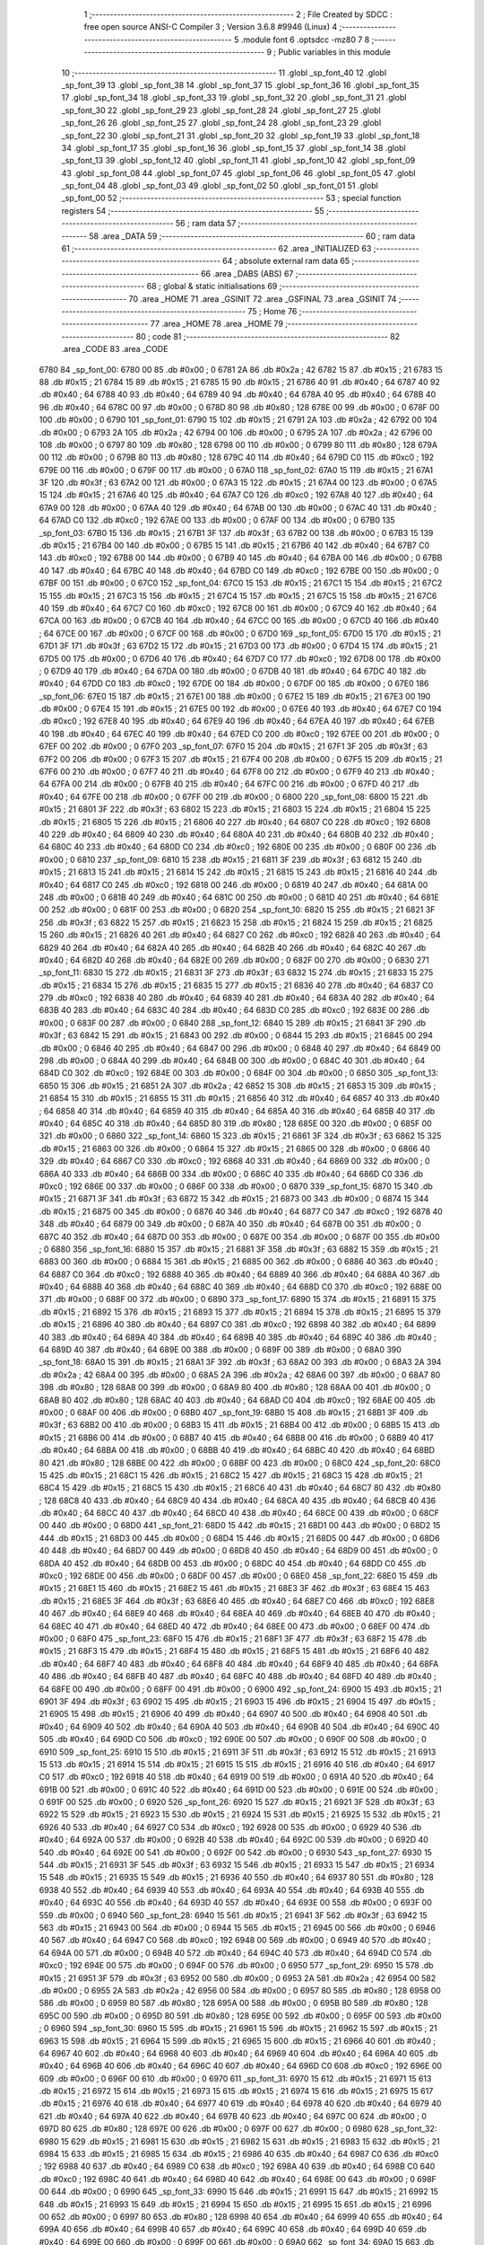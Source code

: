                               1 ;--------------------------------------------------------
                              2 ; File Created by SDCC : free open source ANSI-C Compiler
                              3 ; Version 3.6.8 #9946 (Linux)
                              4 ;--------------------------------------------------------
                              5 	.module font
                              6 	.optsdcc -mz80
                              7 	
                              8 ;--------------------------------------------------------
                              9 ; Public variables in this module
                             10 ;--------------------------------------------------------
                             11 	.globl _sp_font_40
                             12 	.globl _sp_font_39
                             13 	.globl _sp_font_38
                             14 	.globl _sp_font_37
                             15 	.globl _sp_font_36
                             16 	.globl _sp_font_35
                             17 	.globl _sp_font_34
                             18 	.globl _sp_font_33
                             19 	.globl _sp_font_32
                             20 	.globl _sp_font_31
                             21 	.globl _sp_font_30
                             22 	.globl _sp_font_29
                             23 	.globl _sp_font_28
                             24 	.globl _sp_font_27
                             25 	.globl _sp_font_26
                             26 	.globl _sp_font_25
                             27 	.globl _sp_font_24
                             28 	.globl _sp_font_23
                             29 	.globl _sp_font_22
                             30 	.globl _sp_font_21
                             31 	.globl _sp_font_20
                             32 	.globl _sp_font_19
                             33 	.globl _sp_font_18
                             34 	.globl _sp_font_17
                             35 	.globl _sp_font_16
                             36 	.globl _sp_font_15
                             37 	.globl _sp_font_14
                             38 	.globl _sp_font_13
                             39 	.globl _sp_font_12
                             40 	.globl _sp_font_11
                             41 	.globl _sp_font_10
                             42 	.globl _sp_font_09
                             43 	.globl _sp_font_08
                             44 	.globl _sp_font_07
                             45 	.globl _sp_font_06
                             46 	.globl _sp_font_05
                             47 	.globl _sp_font_04
                             48 	.globl _sp_font_03
                             49 	.globl _sp_font_02
                             50 	.globl _sp_font_01
                             51 	.globl _sp_font_00
                             52 ;--------------------------------------------------------
                             53 ; special function registers
                             54 ;--------------------------------------------------------
                             55 ;--------------------------------------------------------
                             56 ; ram data
                             57 ;--------------------------------------------------------
                             58 	.area _DATA
                             59 ;--------------------------------------------------------
                             60 ; ram data
                             61 ;--------------------------------------------------------
                             62 	.area _INITIALIZED
                             63 ;--------------------------------------------------------
                             64 ; absolute external ram data
                             65 ;--------------------------------------------------------
                             66 	.area _DABS (ABS)
                             67 ;--------------------------------------------------------
                             68 ; global & static initialisations
                             69 ;--------------------------------------------------------
                             70 	.area _HOME
                             71 	.area _GSINIT
                             72 	.area _GSFINAL
                             73 	.area _GSINIT
                             74 ;--------------------------------------------------------
                             75 ; Home
                             76 ;--------------------------------------------------------
                             77 	.area _HOME
                             78 	.area _HOME
                             79 ;--------------------------------------------------------
                             80 ; code
                             81 ;--------------------------------------------------------
                             82 	.area _CODE
                             83 	.area _CODE
   6780                      84 _sp_font_00:
   6780 00                   85 	.db #0x00	; 0
   6781 2A                   86 	.db #0x2a	; 42
   6782 15                   87 	.db #0x15	; 21
   6783 15                   88 	.db #0x15	; 21
   6784 15                   89 	.db #0x15	; 21
   6785 15                   90 	.db #0x15	; 21
   6786 40                   91 	.db #0x40	; 64
   6787 40                   92 	.db #0x40	; 64
   6788 40                   93 	.db #0x40	; 64
   6789 40                   94 	.db #0x40	; 64
   678A 40                   95 	.db #0x40	; 64
   678B 40                   96 	.db #0x40	; 64
   678C 00                   97 	.db #0x00	; 0
   678D 80                   98 	.db #0x80	; 128
   678E 00                   99 	.db #0x00	; 0
   678F 00                  100 	.db #0x00	; 0
   6790                     101 _sp_font_01:
   6790 15                  102 	.db #0x15	; 21
   6791 2A                  103 	.db #0x2a	; 42
   6792 00                  104 	.db #0x00	; 0
   6793 2A                  105 	.db #0x2a	; 42
   6794 00                  106 	.db #0x00	; 0
   6795 2A                  107 	.db #0x2a	; 42
   6796 00                  108 	.db #0x00	; 0
   6797 80                  109 	.db #0x80	; 128
   6798 00                  110 	.db #0x00	; 0
   6799 80                  111 	.db #0x80	; 128
   679A 00                  112 	.db #0x00	; 0
   679B 80                  113 	.db #0x80	; 128
   679C 40                  114 	.db #0x40	; 64
   679D C0                  115 	.db #0xc0	; 192
   679E 00                  116 	.db #0x00	; 0
   679F 00                  117 	.db #0x00	; 0
   67A0                     118 _sp_font_02:
   67A0 15                  119 	.db #0x15	; 21
   67A1 3F                  120 	.db #0x3f	; 63
   67A2 00                  121 	.db #0x00	; 0
   67A3 15                  122 	.db #0x15	; 21
   67A4 00                  123 	.db #0x00	; 0
   67A5 15                  124 	.db #0x15	; 21
   67A6 40                  125 	.db #0x40	; 64
   67A7 C0                  126 	.db #0xc0	; 192
   67A8 40                  127 	.db #0x40	; 64
   67A9 00                  128 	.db #0x00	; 0
   67AA 40                  129 	.db #0x40	; 64
   67AB 00                  130 	.db #0x00	; 0
   67AC 40                  131 	.db #0x40	; 64
   67AD C0                  132 	.db #0xc0	; 192
   67AE 00                  133 	.db #0x00	; 0
   67AF 00                  134 	.db #0x00	; 0
   67B0                     135 _sp_font_03:
   67B0 15                  136 	.db #0x15	; 21
   67B1 3F                  137 	.db #0x3f	; 63
   67B2 00                  138 	.db #0x00	; 0
   67B3 15                  139 	.db #0x15	; 21
   67B4 00                  140 	.db #0x00	; 0
   67B5 15                  141 	.db #0x15	; 21
   67B6 40                  142 	.db #0x40	; 64
   67B7 C0                  143 	.db #0xc0	; 192
   67B8 00                  144 	.db #0x00	; 0
   67B9 40                  145 	.db #0x40	; 64
   67BA 00                  146 	.db #0x00	; 0
   67BB 40                  147 	.db #0x40	; 64
   67BC 40                  148 	.db #0x40	; 64
   67BD C0                  149 	.db #0xc0	; 192
   67BE 00                  150 	.db #0x00	; 0
   67BF 00                  151 	.db #0x00	; 0
   67C0                     152 _sp_font_04:
   67C0 15                  153 	.db #0x15	; 21
   67C1 15                  154 	.db #0x15	; 21
   67C2 15                  155 	.db #0x15	; 21
   67C3 15                  156 	.db #0x15	; 21
   67C4 15                  157 	.db #0x15	; 21
   67C5 15                  158 	.db #0x15	; 21
   67C6 40                  159 	.db #0x40	; 64
   67C7 C0                  160 	.db #0xc0	; 192
   67C8 00                  161 	.db #0x00	; 0
   67C9 40                  162 	.db #0x40	; 64
   67CA 00                  163 	.db #0x00	; 0
   67CB 40                  164 	.db #0x40	; 64
   67CC 00                  165 	.db #0x00	; 0
   67CD 40                  166 	.db #0x40	; 64
   67CE 00                  167 	.db #0x00	; 0
   67CF 00                  168 	.db #0x00	; 0
   67D0                     169 _sp_font_05:
   67D0 15                  170 	.db #0x15	; 21
   67D1 3F                  171 	.db #0x3f	; 63
   67D2 15                  172 	.db #0x15	; 21
   67D3 00                  173 	.db #0x00	; 0
   67D4 15                  174 	.db #0x15	; 21
   67D5 00                  175 	.db #0x00	; 0
   67D6 40                  176 	.db #0x40	; 64
   67D7 C0                  177 	.db #0xc0	; 192
   67D8 00                  178 	.db #0x00	; 0
   67D9 40                  179 	.db #0x40	; 64
   67DA 00                  180 	.db #0x00	; 0
   67DB 40                  181 	.db #0x40	; 64
   67DC 40                  182 	.db #0x40	; 64
   67DD C0                  183 	.db #0xc0	; 192
   67DE 00                  184 	.db #0x00	; 0
   67DF 00                  185 	.db #0x00	; 0
   67E0                     186 _sp_font_06:
   67E0 15                  187 	.db #0x15	; 21
   67E1 00                  188 	.db #0x00	; 0
   67E2 15                  189 	.db #0x15	; 21
   67E3 00                  190 	.db #0x00	; 0
   67E4 15                  191 	.db #0x15	; 21
   67E5 00                  192 	.db #0x00	; 0
   67E6 40                  193 	.db #0x40	; 64
   67E7 C0                  194 	.db #0xc0	; 192
   67E8 40                  195 	.db #0x40	; 64
   67E9 40                  196 	.db #0x40	; 64
   67EA 40                  197 	.db #0x40	; 64
   67EB 40                  198 	.db #0x40	; 64
   67EC 40                  199 	.db #0x40	; 64
   67ED C0                  200 	.db #0xc0	; 192
   67EE 00                  201 	.db #0x00	; 0
   67EF 00                  202 	.db #0x00	; 0
   67F0                     203 _sp_font_07:
   67F0 15                  204 	.db #0x15	; 21
   67F1 3F                  205 	.db #0x3f	; 63
   67F2 00                  206 	.db #0x00	; 0
   67F3 15                  207 	.db #0x15	; 21
   67F4 00                  208 	.db #0x00	; 0
   67F5 15                  209 	.db #0x15	; 21
   67F6 00                  210 	.db #0x00	; 0
   67F7 40                  211 	.db #0x40	; 64
   67F8 00                  212 	.db #0x00	; 0
   67F9 40                  213 	.db #0x40	; 64
   67FA 00                  214 	.db #0x00	; 0
   67FB 40                  215 	.db #0x40	; 64
   67FC 00                  216 	.db #0x00	; 0
   67FD 40                  217 	.db #0x40	; 64
   67FE 00                  218 	.db #0x00	; 0
   67FF 00                  219 	.db #0x00	; 0
   6800                     220 _sp_font_08:
   6800 15                  221 	.db #0x15	; 21
   6801 3F                  222 	.db #0x3f	; 63
   6802 15                  223 	.db #0x15	; 21
   6803 15                  224 	.db #0x15	; 21
   6804 15                  225 	.db #0x15	; 21
   6805 15                  226 	.db #0x15	; 21
   6806 40                  227 	.db #0x40	; 64
   6807 C0                  228 	.db #0xc0	; 192
   6808 40                  229 	.db #0x40	; 64
   6809 40                  230 	.db #0x40	; 64
   680A 40                  231 	.db #0x40	; 64
   680B 40                  232 	.db #0x40	; 64
   680C 40                  233 	.db #0x40	; 64
   680D C0                  234 	.db #0xc0	; 192
   680E 00                  235 	.db #0x00	; 0
   680F 00                  236 	.db #0x00	; 0
   6810                     237 _sp_font_09:
   6810 15                  238 	.db #0x15	; 21
   6811 3F                  239 	.db #0x3f	; 63
   6812 15                  240 	.db #0x15	; 21
   6813 15                  241 	.db #0x15	; 21
   6814 15                  242 	.db #0x15	; 21
   6815 15                  243 	.db #0x15	; 21
   6816 40                  244 	.db #0x40	; 64
   6817 C0                  245 	.db #0xc0	; 192
   6818 00                  246 	.db #0x00	; 0
   6819 40                  247 	.db #0x40	; 64
   681A 00                  248 	.db #0x00	; 0
   681B 40                  249 	.db #0x40	; 64
   681C 00                  250 	.db #0x00	; 0
   681D 40                  251 	.db #0x40	; 64
   681E 00                  252 	.db #0x00	; 0
   681F 00                  253 	.db #0x00	; 0
   6820                     254 _sp_font_10:
   6820 15                  255 	.db #0x15	; 21
   6821 3F                  256 	.db #0x3f	; 63
   6822 15                  257 	.db #0x15	; 21
   6823 15                  258 	.db #0x15	; 21
   6824 15                  259 	.db #0x15	; 21
   6825 15                  260 	.db #0x15	; 21
   6826 40                  261 	.db #0x40	; 64
   6827 C0                  262 	.db #0xc0	; 192
   6828 40                  263 	.db #0x40	; 64
   6829 40                  264 	.db #0x40	; 64
   682A 40                  265 	.db #0x40	; 64
   682B 40                  266 	.db #0x40	; 64
   682C 40                  267 	.db #0x40	; 64
   682D 40                  268 	.db #0x40	; 64
   682E 00                  269 	.db #0x00	; 0
   682F 00                  270 	.db #0x00	; 0
   6830                     271 _sp_font_11:
   6830 15                  272 	.db #0x15	; 21
   6831 3F                  273 	.db #0x3f	; 63
   6832 15                  274 	.db #0x15	; 21
   6833 15                  275 	.db #0x15	; 21
   6834 15                  276 	.db #0x15	; 21
   6835 15                  277 	.db #0x15	; 21
   6836 40                  278 	.db #0x40	; 64
   6837 C0                  279 	.db #0xc0	; 192
   6838 40                  280 	.db #0x40	; 64
   6839 40                  281 	.db #0x40	; 64
   683A 40                  282 	.db #0x40	; 64
   683B 40                  283 	.db #0x40	; 64
   683C 40                  284 	.db #0x40	; 64
   683D C0                  285 	.db #0xc0	; 192
   683E 00                  286 	.db #0x00	; 0
   683F 00                  287 	.db #0x00	; 0
   6840                     288 _sp_font_12:
   6840 15                  289 	.db #0x15	; 21
   6841 3F                  290 	.db #0x3f	; 63
   6842 15                  291 	.db #0x15	; 21
   6843 00                  292 	.db #0x00	; 0
   6844 15                  293 	.db #0x15	; 21
   6845 00                  294 	.db #0x00	; 0
   6846 40                  295 	.db #0x40	; 64
   6847 00                  296 	.db #0x00	; 0
   6848 40                  297 	.db #0x40	; 64
   6849 00                  298 	.db #0x00	; 0
   684A 40                  299 	.db #0x40	; 64
   684B 00                  300 	.db #0x00	; 0
   684C 40                  301 	.db #0x40	; 64
   684D C0                  302 	.db #0xc0	; 192
   684E 00                  303 	.db #0x00	; 0
   684F 00                  304 	.db #0x00	; 0
   6850                     305 _sp_font_13:
   6850 15                  306 	.db #0x15	; 21
   6851 2A                  307 	.db #0x2a	; 42
   6852 15                  308 	.db #0x15	; 21
   6853 15                  309 	.db #0x15	; 21
   6854 15                  310 	.db #0x15	; 21
   6855 15                  311 	.db #0x15	; 21
   6856 40                  312 	.db #0x40	; 64
   6857 40                  313 	.db #0x40	; 64
   6858 40                  314 	.db #0x40	; 64
   6859 40                  315 	.db #0x40	; 64
   685A 40                  316 	.db #0x40	; 64
   685B 40                  317 	.db #0x40	; 64
   685C 40                  318 	.db #0x40	; 64
   685D 80                  319 	.db #0x80	; 128
   685E 00                  320 	.db #0x00	; 0
   685F 00                  321 	.db #0x00	; 0
   6860                     322 _sp_font_14:
   6860 15                  323 	.db #0x15	; 21
   6861 3F                  324 	.db #0x3f	; 63
   6862 15                  325 	.db #0x15	; 21
   6863 00                  326 	.db #0x00	; 0
   6864 15                  327 	.db #0x15	; 21
   6865 00                  328 	.db #0x00	; 0
   6866 40                  329 	.db #0x40	; 64
   6867 C0                  330 	.db #0xc0	; 192
   6868 40                  331 	.db #0x40	; 64
   6869 00                  332 	.db #0x00	; 0
   686A 40                  333 	.db #0x40	; 64
   686B 00                  334 	.db #0x00	; 0
   686C 40                  335 	.db #0x40	; 64
   686D C0                  336 	.db #0xc0	; 192
   686E 00                  337 	.db #0x00	; 0
   686F 00                  338 	.db #0x00	; 0
   6870                     339 _sp_font_15:
   6870 15                  340 	.db #0x15	; 21
   6871 3F                  341 	.db #0x3f	; 63
   6872 15                  342 	.db #0x15	; 21
   6873 00                  343 	.db #0x00	; 0
   6874 15                  344 	.db #0x15	; 21
   6875 00                  345 	.db #0x00	; 0
   6876 40                  346 	.db #0x40	; 64
   6877 C0                  347 	.db #0xc0	; 192
   6878 40                  348 	.db #0x40	; 64
   6879 00                  349 	.db #0x00	; 0
   687A 40                  350 	.db #0x40	; 64
   687B 00                  351 	.db #0x00	; 0
   687C 40                  352 	.db #0x40	; 64
   687D 00                  353 	.db #0x00	; 0
   687E 00                  354 	.db #0x00	; 0
   687F 00                  355 	.db #0x00	; 0
   6880                     356 _sp_font_16:
   6880 15                  357 	.db #0x15	; 21
   6881 3F                  358 	.db #0x3f	; 63
   6882 15                  359 	.db #0x15	; 21
   6883 00                  360 	.db #0x00	; 0
   6884 15                  361 	.db #0x15	; 21
   6885 00                  362 	.db #0x00	; 0
   6886 40                  363 	.db #0x40	; 64
   6887 C0                  364 	.db #0xc0	; 192
   6888 40                  365 	.db #0x40	; 64
   6889 40                  366 	.db #0x40	; 64
   688A 40                  367 	.db #0x40	; 64
   688B 40                  368 	.db #0x40	; 64
   688C 40                  369 	.db #0x40	; 64
   688D C0                  370 	.db #0xc0	; 192
   688E 00                  371 	.db #0x00	; 0
   688F 00                  372 	.db #0x00	; 0
   6890                     373 _sp_font_17:
   6890 15                  374 	.db #0x15	; 21
   6891 15                  375 	.db #0x15	; 21
   6892 15                  376 	.db #0x15	; 21
   6893 15                  377 	.db #0x15	; 21
   6894 15                  378 	.db #0x15	; 21
   6895 15                  379 	.db #0x15	; 21
   6896 40                  380 	.db #0x40	; 64
   6897 C0                  381 	.db #0xc0	; 192
   6898 40                  382 	.db #0x40	; 64
   6899 40                  383 	.db #0x40	; 64
   689A 40                  384 	.db #0x40	; 64
   689B 40                  385 	.db #0x40	; 64
   689C 40                  386 	.db #0x40	; 64
   689D 40                  387 	.db #0x40	; 64
   689E 00                  388 	.db #0x00	; 0
   689F 00                  389 	.db #0x00	; 0
   68A0                     390 _sp_font_18:
   68A0 15                  391 	.db #0x15	; 21
   68A1 3F                  392 	.db #0x3f	; 63
   68A2 00                  393 	.db #0x00	; 0
   68A3 2A                  394 	.db #0x2a	; 42
   68A4 00                  395 	.db #0x00	; 0
   68A5 2A                  396 	.db #0x2a	; 42
   68A6 00                  397 	.db #0x00	; 0
   68A7 80                  398 	.db #0x80	; 128
   68A8 00                  399 	.db #0x00	; 0
   68A9 80                  400 	.db #0x80	; 128
   68AA 00                  401 	.db #0x00	; 0
   68AB 80                  402 	.db #0x80	; 128
   68AC 40                  403 	.db #0x40	; 64
   68AD C0                  404 	.db #0xc0	; 192
   68AE 00                  405 	.db #0x00	; 0
   68AF 00                  406 	.db #0x00	; 0
   68B0                     407 _sp_font_19:
   68B0 15                  408 	.db #0x15	; 21
   68B1 3F                  409 	.db #0x3f	; 63
   68B2 00                  410 	.db #0x00	; 0
   68B3 15                  411 	.db #0x15	; 21
   68B4 00                  412 	.db #0x00	; 0
   68B5 15                  413 	.db #0x15	; 21
   68B6 00                  414 	.db #0x00	; 0
   68B7 40                  415 	.db #0x40	; 64
   68B8 00                  416 	.db #0x00	; 0
   68B9 40                  417 	.db #0x40	; 64
   68BA 00                  418 	.db #0x00	; 0
   68BB 40                  419 	.db #0x40	; 64
   68BC 40                  420 	.db #0x40	; 64
   68BD 80                  421 	.db #0x80	; 128
   68BE 00                  422 	.db #0x00	; 0
   68BF 00                  423 	.db #0x00	; 0
   68C0                     424 _sp_font_20:
   68C0 15                  425 	.db #0x15	; 21
   68C1 15                  426 	.db #0x15	; 21
   68C2 15                  427 	.db #0x15	; 21
   68C3 15                  428 	.db #0x15	; 21
   68C4 15                  429 	.db #0x15	; 21
   68C5 15                  430 	.db #0x15	; 21
   68C6 40                  431 	.db #0x40	; 64
   68C7 80                  432 	.db #0x80	; 128
   68C8 40                  433 	.db #0x40	; 64
   68C9 40                  434 	.db #0x40	; 64
   68CA 40                  435 	.db #0x40	; 64
   68CB 40                  436 	.db #0x40	; 64
   68CC 40                  437 	.db #0x40	; 64
   68CD 40                  438 	.db #0x40	; 64
   68CE 00                  439 	.db #0x00	; 0
   68CF 00                  440 	.db #0x00	; 0
   68D0                     441 _sp_font_21:
   68D0 15                  442 	.db #0x15	; 21
   68D1 00                  443 	.db #0x00	; 0
   68D2 15                  444 	.db #0x15	; 21
   68D3 00                  445 	.db #0x00	; 0
   68D4 15                  446 	.db #0x15	; 21
   68D5 00                  447 	.db #0x00	; 0
   68D6 40                  448 	.db #0x40	; 64
   68D7 00                  449 	.db #0x00	; 0
   68D8 40                  450 	.db #0x40	; 64
   68D9 00                  451 	.db #0x00	; 0
   68DA 40                  452 	.db #0x40	; 64
   68DB 00                  453 	.db #0x00	; 0
   68DC 40                  454 	.db #0x40	; 64
   68DD C0                  455 	.db #0xc0	; 192
   68DE 00                  456 	.db #0x00	; 0
   68DF 00                  457 	.db #0x00	; 0
   68E0                     458 _sp_font_22:
   68E0 15                  459 	.db #0x15	; 21
   68E1 15                  460 	.db #0x15	; 21
   68E2 15                  461 	.db #0x15	; 21
   68E3 3F                  462 	.db #0x3f	; 63
   68E4 15                  463 	.db #0x15	; 21
   68E5 3F                  464 	.db #0x3f	; 63
   68E6 40                  465 	.db #0x40	; 64
   68E7 C0                  466 	.db #0xc0	; 192
   68E8 40                  467 	.db #0x40	; 64
   68E9 40                  468 	.db #0x40	; 64
   68EA 40                  469 	.db #0x40	; 64
   68EB 40                  470 	.db #0x40	; 64
   68EC 40                  471 	.db #0x40	; 64
   68ED 40                  472 	.db #0x40	; 64
   68EE 00                  473 	.db #0x00	; 0
   68EF 00                  474 	.db #0x00	; 0
   68F0                     475 _sp_font_23:
   68F0 15                  476 	.db #0x15	; 21
   68F1 3F                  477 	.db #0x3f	; 63
   68F2 15                  478 	.db #0x15	; 21
   68F3 15                  479 	.db #0x15	; 21
   68F4 15                  480 	.db #0x15	; 21
   68F5 15                  481 	.db #0x15	; 21
   68F6 40                  482 	.db #0x40	; 64
   68F7 40                  483 	.db #0x40	; 64
   68F8 40                  484 	.db #0x40	; 64
   68F9 40                  485 	.db #0x40	; 64
   68FA 40                  486 	.db #0x40	; 64
   68FB 40                  487 	.db #0x40	; 64
   68FC 40                  488 	.db #0x40	; 64
   68FD 40                  489 	.db #0x40	; 64
   68FE 00                  490 	.db #0x00	; 0
   68FF 00                  491 	.db #0x00	; 0
   6900                     492 _sp_font_24:
   6900 15                  493 	.db #0x15	; 21
   6901 3F                  494 	.db #0x3f	; 63
   6902 15                  495 	.db #0x15	; 21
   6903 15                  496 	.db #0x15	; 21
   6904 15                  497 	.db #0x15	; 21
   6905 15                  498 	.db #0x15	; 21
   6906 40                  499 	.db #0x40	; 64
   6907 40                  500 	.db #0x40	; 64
   6908 40                  501 	.db #0x40	; 64
   6909 40                  502 	.db #0x40	; 64
   690A 40                  503 	.db #0x40	; 64
   690B 40                  504 	.db #0x40	; 64
   690C 40                  505 	.db #0x40	; 64
   690D C0                  506 	.db #0xc0	; 192
   690E 00                  507 	.db #0x00	; 0
   690F 00                  508 	.db #0x00	; 0
   6910                     509 _sp_font_25:
   6910 15                  510 	.db #0x15	; 21
   6911 3F                  511 	.db #0x3f	; 63
   6912 15                  512 	.db #0x15	; 21
   6913 15                  513 	.db #0x15	; 21
   6914 15                  514 	.db #0x15	; 21
   6915 15                  515 	.db #0x15	; 21
   6916 40                  516 	.db #0x40	; 64
   6917 C0                  517 	.db #0xc0	; 192
   6918 40                  518 	.db #0x40	; 64
   6919 00                  519 	.db #0x00	; 0
   691A 40                  520 	.db #0x40	; 64
   691B 00                  521 	.db #0x00	; 0
   691C 40                  522 	.db #0x40	; 64
   691D 00                  523 	.db #0x00	; 0
   691E 00                  524 	.db #0x00	; 0
   691F 00                  525 	.db #0x00	; 0
   6920                     526 _sp_font_26:
   6920 15                  527 	.db #0x15	; 21
   6921 3F                  528 	.db #0x3f	; 63
   6922 15                  529 	.db #0x15	; 21
   6923 15                  530 	.db #0x15	; 21
   6924 15                  531 	.db #0x15	; 21
   6925 15                  532 	.db #0x15	; 21
   6926 40                  533 	.db #0x40	; 64
   6927 C0                  534 	.db #0xc0	; 192
   6928 00                  535 	.db #0x00	; 0
   6929 40                  536 	.db #0x40	; 64
   692A 00                  537 	.db #0x00	; 0
   692B 40                  538 	.db #0x40	; 64
   692C 00                  539 	.db #0x00	; 0
   692D 40                  540 	.db #0x40	; 64
   692E 00                  541 	.db #0x00	; 0
   692F 00                  542 	.db #0x00	; 0
   6930                     543 _sp_font_27:
   6930 15                  544 	.db #0x15	; 21
   6931 3F                  545 	.db #0x3f	; 63
   6932 15                  546 	.db #0x15	; 21
   6933 15                  547 	.db #0x15	; 21
   6934 15                  548 	.db #0x15	; 21
   6935 15                  549 	.db #0x15	; 21
   6936 40                  550 	.db #0x40	; 64
   6937 80                  551 	.db #0x80	; 128
   6938 40                  552 	.db #0x40	; 64
   6939 40                  553 	.db #0x40	; 64
   693A 40                  554 	.db #0x40	; 64
   693B 40                  555 	.db #0x40	; 64
   693C 40                  556 	.db #0x40	; 64
   693D 40                  557 	.db #0x40	; 64
   693E 00                  558 	.db #0x00	; 0
   693F 00                  559 	.db #0x00	; 0
   6940                     560 _sp_font_28:
   6940 15                  561 	.db #0x15	; 21
   6941 3F                  562 	.db #0x3f	; 63
   6942 15                  563 	.db #0x15	; 21
   6943 00                  564 	.db #0x00	; 0
   6944 15                  565 	.db #0x15	; 21
   6945 00                  566 	.db #0x00	; 0
   6946 40                  567 	.db #0x40	; 64
   6947 C0                  568 	.db #0xc0	; 192
   6948 00                  569 	.db #0x00	; 0
   6949 40                  570 	.db #0x40	; 64
   694A 00                  571 	.db #0x00	; 0
   694B 40                  572 	.db #0x40	; 64
   694C 40                  573 	.db #0x40	; 64
   694D C0                  574 	.db #0xc0	; 192
   694E 00                  575 	.db #0x00	; 0
   694F 00                  576 	.db #0x00	; 0
   6950                     577 _sp_font_29:
   6950 15                  578 	.db #0x15	; 21
   6951 3F                  579 	.db #0x3f	; 63
   6952 00                  580 	.db #0x00	; 0
   6953 2A                  581 	.db #0x2a	; 42
   6954 00                  582 	.db #0x00	; 0
   6955 2A                  583 	.db #0x2a	; 42
   6956 00                  584 	.db #0x00	; 0
   6957 80                  585 	.db #0x80	; 128
   6958 00                  586 	.db #0x00	; 0
   6959 80                  587 	.db #0x80	; 128
   695A 00                  588 	.db #0x00	; 0
   695B 80                  589 	.db #0x80	; 128
   695C 00                  590 	.db #0x00	; 0
   695D 80                  591 	.db #0x80	; 128
   695E 00                  592 	.db #0x00	; 0
   695F 00                  593 	.db #0x00	; 0
   6960                     594 _sp_font_30:
   6960 15                  595 	.db #0x15	; 21
   6961 15                  596 	.db #0x15	; 21
   6962 15                  597 	.db #0x15	; 21
   6963 15                  598 	.db #0x15	; 21
   6964 15                  599 	.db #0x15	; 21
   6965 15                  600 	.db #0x15	; 21
   6966 40                  601 	.db #0x40	; 64
   6967 40                  602 	.db #0x40	; 64
   6968 40                  603 	.db #0x40	; 64
   6969 40                  604 	.db #0x40	; 64
   696A 40                  605 	.db #0x40	; 64
   696B 40                  606 	.db #0x40	; 64
   696C 40                  607 	.db #0x40	; 64
   696D C0                  608 	.db #0xc0	; 192
   696E 00                  609 	.db #0x00	; 0
   696F 00                  610 	.db #0x00	; 0
   6970                     611 _sp_font_31:
   6970 15                  612 	.db #0x15	; 21
   6971 15                  613 	.db #0x15	; 21
   6972 15                  614 	.db #0x15	; 21
   6973 15                  615 	.db #0x15	; 21
   6974 15                  616 	.db #0x15	; 21
   6975 15                  617 	.db #0x15	; 21
   6976 40                  618 	.db #0x40	; 64
   6977 40                  619 	.db #0x40	; 64
   6978 40                  620 	.db #0x40	; 64
   6979 40                  621 	.db #0x40	; 64
   697A 40                  622 	.db #0x40	; 64
   697B 40                  623 	.db #0x40	; 64
   697C 00                  624 	.db #0x00	; 0
   697D 80                  625 	.db #0x80	; 128
   697E 00                  626 	.db #0x00	; 0
   697F 00                  627 	.db #0x00	; 0
   6980                     628 _sp_font_32:
   6980 15                  629 	.db #0x15	; 21
   6981 15                  630 	.db #0x15	; 21
   6982 15                  631 	.db #0x15	; 21
   6983 15                  632 	.db #0x15	; 21
   6984 15                  633 	.db #0x15	; 21
   6985 15                  634 	.db #0x15	; 21
   6986 40                  635 	.db #0x40	; 64
   6987 C0                  636 	.db #0xc0	; 192
   6988 40                  637 	.db #0x40	; 64
   6989 C0                  638 	.db #0xc0	; 192
   698A 40                  639 	.db #0x40	; 64
   698B C0                  640 	.db #0xc0	; 192
   698C 40                  641 	.db #0x40	; 64
   698D 40                  642 	.db #0x40	; 64
   698E 00                  643 	.db #0x00	; 0
   698F 00                  644 	.db #0x00	; 0
   6990                     645 _sp_font_33:
   6990 15                  646 	.db #0x15	; 21
   6991 15                  647 	.db #0x15	; 21
   6992 15                  648 	.db #0x15	; 21
   6993 15                  649 	.db #0x15	; 21
   6994 15                  650 	.db #0x15	; 21
   6995 15                  651 	.db #0x15	; 21
   6996 00                  652 	.db #0x00	; 0
   6997 80                  653 	.db #0x80	; 128
   6998 40                  654 	.db #0x40	; 64
   6999 40                  655 	.db #0x40	; 64
   699A 40                  656 	.db #0x40	; 64
   699B 40                  657 	.db #0x40	; 64
   699C 40                  658 	.db #0x40	; 64
   699D 40                  659 	.db #0x40	; 64
   699E 00                  660 	.db #0x00	; 0
   699F 00                  661 	.db #0x00	; 0
   69A0                     662 _sp_font_34:
   69A0 15                  663 	.db #0x15	; 21
   69A1 15                  664 	.db #0x15	; 21
   69A2 15                  665 	.db #0x15	; 21
   69A3 15                  666 	.db #0x15	; 21
   69A4 15                  667 	.db #0x15	; 21
   69A5 15                  668 	.db #0x15	; 21
   69A6 40                  669 	.db #0x40	; 64
   69A7 C0                  670 	.db #0xc0	; 192
   69A8 00                  671 	.db #0x00	; 0
   69A9 80                  672 	.db #0x80	; 128
   69AA 00                  673 	.db #0x00	; 0
   69AB 80                  674 	.db #0x80	; 128
   69AC 00                  675 	.db #0x00	; 0
   69AD 80                  676 	.db #0x80	; 128
   69AE 00                  677 	.db #0x00	; 0
   69AF 00                  678 	.db #0x00	; 0
   69B0                     679 _sp_font_35:
   69B0 15                  680 	.db #0x15	; 21
   69B1 3F                  681 	.db #0x3f	; 63
   69B2 00                  682 	.db #0x00	; 0
   69B3 15                  683 	.db #0x15	; 21
   69B4 00                  684 	.db #0x00	; 0
   69B5 2A                  685 	.db #0x2a	; 42
   69B6 00                  686 	.db #0x00	; 0
   69B7 2A                  687 	.db #0x2a	; 42
   69B8 40                  688 	.db #0x40	; 64
   69B9 00                  689 	.db #0x00	; 0
   69BA 40                  690 	.db #0x40	; 64
   69BB 00                  691 	.db #0x00	; 0
   69BC 40                  692 	.db #0x40	; 64
   69BD C0                  693 	.db #0xc0	; 192
   69BE 00                  694 	.db #0x00	; 0
   69BF 00                  695 	.db #0x00	; 0
   69C0                     696 _sp_font_36:
   69C0 00                  697 	.db #0x00	; 0
   69C1 00                  698 	.db #0x00	; 0
   69C2 15                  699 	.db #0x15	; 21
   69C3 2A                  700 	.db #0x2a	; 42
   69C4 15                  701 	.db #0x15	; 21
   69C5 2A                  702 	.db #0x2a	; 42
   69C6 00                  703 	.db #0x00	; 0
   69C7 00                  704 	.db #0x00	; 0
   69C8 40                  705 	.db #0x40	; 64
   69C9 80                  706 	.db #0x80	; 128
   69CA 40                  707 	.db #0x40	; 64
   69CB 80                  708 	.db #0x80	; 128
   69CC 00                  709 	.db #0x00	; 0
   69CD 00                  710 	.db #0x00	; 0
   69CE 00                  711 	.db #0x00	; 0
   69CF 00                  712 	.db #0x00	; 0
   69D0                     713 _sp_font_37:
   69D0 00                  714 	.db #0x00	; 0
   69D1 2A                  715 	.db #0x2a	; 42
   69D2 15                  716 	.db #0x15	; 21
   69D3 15                  717 	.db #0x15	; 21
   69D4 00                  718 	.db #0x00	; 0
   69D5 15                  719 	.db #0x15	; 21
   69D6 00                  720 	.db #0x00	; 0
   69D7 2A                  721 	.db #0x2a	; 42
   69D8 00                  722 	.db #0x00	; 0
   69D9 80                  723 	.db #0x80	; 128
   69DA 00                  724 	.db #0x00	; 0
   69DB 00                  725 	.db #0x00	; 0
   69DC 00                  726 	.db #0x00	; 0
   69DD 80                  727 	.db #0x80	; 128
   69DE 00                  728 	.db #0x00	; 0
   69DF 00                  729 	.db #0x00	; 0
   69E0                     730 _sp_font_38:
   69E0 00                  731 	.db #0x00	; 0
   69E1 00                  732 	.db #0x00	; 0
   69E2 00                  733 	.db #0x00	; 0
   69E3 00                  734 	.db #0x00	; 0
   69E4 00                  735 	.db #0x00	; 0
   69E5 00                  736 	.db #0x00	; 0
   69E6 00                  737 	.db #0x00	; 0
   69E7 00                  738 	.db #0x00	; 0
   69E8 00                  739 	.db #0x00	; 0
   69E9 00                  740 	.db #0x00	; 0
   69EA 00                  741 	.db #0x00	; 0
   69EB 00                  742 	.db #0x00	; 0
   69EC 00                  743 	.db #0x00	; 0
   69ED 00                  744 	.db #0x00	; 0
   69EE 00                  745 	.db #0x00	; 0
   69EF 00                  746 	.db #0x00	; 0
   69F0                     747 _sp_font_39:
   69F0 00                  748 	.db #0x00	; 0
   69F1 00                  749 	.db #0x00	; 0
   69F2 00                  750 	.db #0x00	; 0
   69F3 00                  751 	.db #0x00	; 0
   69F4 00                  752 	.db #0x00	; 0
   69F5 00                  753 	.db #0x00	; 0
   69F6 00                  754 	.db #0x00	; 0
   69F7 00                  755 	.db #0x00	; 0
   69F8 00                  756 	.db #0x00	; 0
   69F9 00                  757 	.db #0x00	; 0
   69FA 40                  758 	.db #0x40	; 64
   69FB 80                  759 	.db #0x80	; 128
   69FC 40                  760 	.db #0x40	; 64
   69FD 80                  761 	.db #0x80	; 128
   69FE 00                  762 	.db #0x00	; 0
   69FF 00                  763 	.db #0x00	; 0
   6A00                     764 _sp_font_40:
   6A00 00                  765 	.db #0x00	; 0
   6A01 00                  766 	.db #0x00	; 0
   6A02 00                  767 	.db #0x00	; 0
   6A03 00                  768 	.db #0x00	; 0
   6A04 00                  769 	.db #0x00	; 0
   6A05 00                  770 	.db #0x00	; 0
   6A06 00                  771 	.db #0x00	; 0
   6A07 00                  772 	.db #0x00	; 0
   6A08 00                  773 	.db #0x00	; 0
   6A09 00                  774 	.db #0x00	; 0
   6A0A 40                  775 	.db #0x40	; 64
   6A0B 80                  776 	.db #0x80	; 128
   6A0C 40                  777 	.db #0x40	; 64
   6A0D 80                  778 	.db #0x80	; 128
   6A0E 00                  779 	.db #0x00	; 0
   6A0F 80                  780 	.db #0x80	; 128
                            781 	.area _INITIALIZER
                            782 	.area _CABS (ABS)
